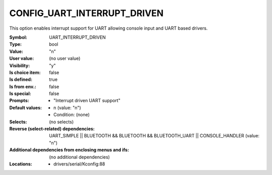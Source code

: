 
.. _CONFIG_UART_INTERRUPT_DRIVEN:

CONFIG_UART_INTERRUPT_DRIVEN
############################


This option enables interrupt support for UART allowing console
input and UART based drivers.



:Symbol:           UART_INTERRUPT_DRIVEN
:Type:             bool
:Value:            "n"
:User value:       (no user value)
:Visibility:       "y"
:Is choice item:   false
:Is defined:       true
:Is from env.:     false
:Is special:       false
:Prompts:

 *  "Interrupt driven UART support"
:Default values:

 *  n (value: "n")
 *   Condition: (none)
:Selects:
 (no selects)
:Reverse (select-related) dependencies:
 UART_SIMPLE || BLUETOOTH && BLUETOOTH && BLUETOOTH_UART || CONSOLE_HANDLER (value: "n")
:Additional dependencies from enclosing menus and ifs:
 (no additional dependencies)
:Locations:
 * drivers/serial/Kconfig:88